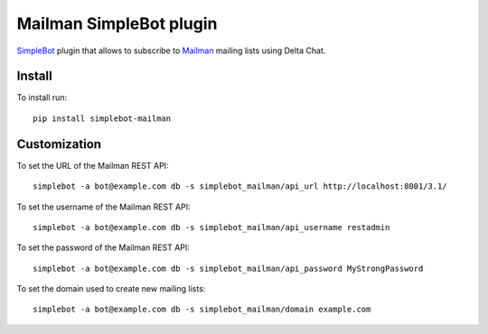 Mailman SimpleBot plugin
========================

.. image:: https://img.shields.io/pypi/v/simplebot_mailman.svg
   :target: https://pypi.org/project/simplebot_mailman

.. image:: https://img.shields.io/pypi/pyversions/simplebot_mailman.svg
   :target: https://pypi.org/project/simplebot_mailman

.. image:: https://pepy.tech/badge/simplebot_mailman
   :target: https://pepy.tech/project/simplebot_mailman

.. image:: https://img.shields.io/pypi/l/simplebot_mailman.svg
   :target: https://pypi.org/project/simplebot_mailman

.. image:: https://github.com/adbenitez/simplebot_mailman/actions/workflows/python-ci.yml/badge.svg
   :target: https://github.com/adbenitez/simplebot_mailman/actions/workflows/python-ci.yml

.. image:: https://img.shields.io/badge/code%20style-black-000000.svg
   :target: https://github.com/psf/black

`SimpleBot`_ plugin that allows to subscribe to `Mailman`_ mailing lists using Delta Chat.

Install
-------

To install run::

  pip install simplebot-mailman

Customization
-------------

To set the URL of the Mailman REST API::

  simplebot -a bot@example.com db -s simplebot_mailman/api_url http://localhost:8001/3.1/

To set the username of the Mailman REST API::

  simplebot -a bot@example.com db -s simplebot_mailman/api_username restadmin

To set the password of the Mailman REST API::

  simplebot -a bot@example.com db -s simplebot_mailman/api_password MyStrongPassword

To set the domain used to create new mailing lists::

  simplebot -a bot@example.com db -s simplebot_mailman/domain example.com


.. _SimpleBot: https://github.com/simplebot-org/simplebot
.. _Mailman: https://www.list.org
